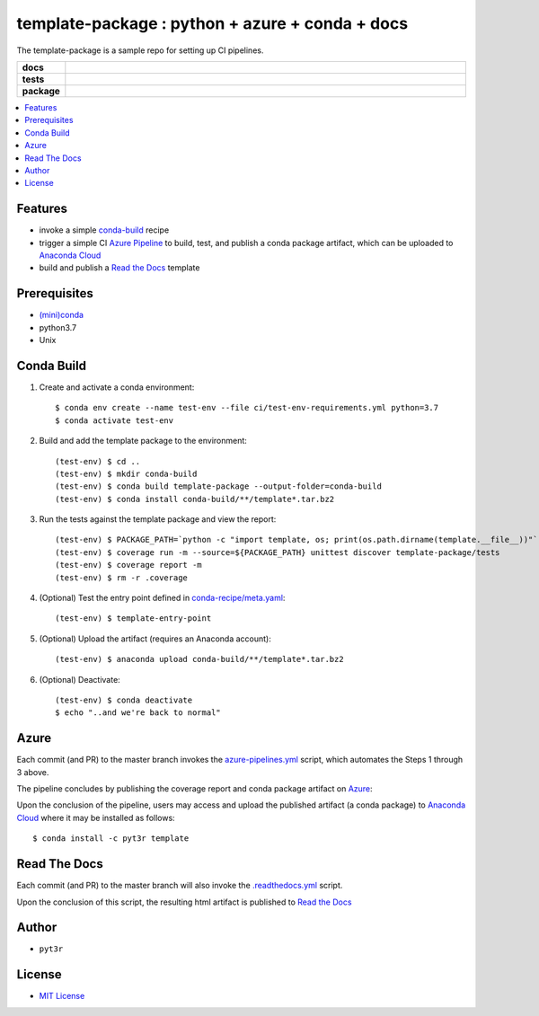 =============================================================
template-package : python + azure + conda + docs
=============================================================

The template-package is a sample repo for setting up CI pipelines.

.. badges

.. list-table::
    :stub-columns: 1
    :widths: 10 90

    * - docs
      - |docs|
    * - tests
      - |build| |coverage|
    * - package
      - |version| |platform| |downloads|

.. |docs| image:: https://readthedocs.org/projects/template-package/badge/?version=latest
    :target: https://template-package.readthedocs.io/en/latest/?badge=latest
    :alt: Docs

.. |build| image:: https://img.shields.io/azure-devops/build/pyt3r/template/3
    :alt: Build
    :target: https://dev.azure.com/pyt3r/template/_build

.. |coverage| image:: https://img.shields.io/azure-devops/coverage/pyt3r/template/3
    :alt: Coverage
    :target: https://dev.azure.com/pyt3r/template/_build

.. |version| image:: https://img.shields.io/conda/v/pyt3r/template
    :alt: Version
    :target: https://anaconda.org/pyt3r/template

.. |platform| image:: https://img.shields.io/conda/pn/pyt3r/template
    :alt: Platform
    :target: https://anaconda.org/pyt3r/template

.. |downloads| image:: https://img.shields.io/conda/dn/pyt3r/template
    :alt: Platform
    :target: https://anaconda.org/pyt3r/template

.. badges

.. contents:: :local:

Features
################

* invoke a simple `conda-build`_ recipe
* trigger a simple CI `Azure Pipeline`_ to build, test, and publish a conda package artifact, which can be uploaded to `Anaconda Cloud`_
* build and publish a `Read the Docs`_ template

.. _conda-build: https://docs.conda.io/projects/conda-build/en/latest/
.. _Azure Pipeline: https://dev.azure.com/pyt3r/template/_build
.. _Anaconda Cloud: https://anaconda.org/pyt3r/template
.. _Read the Docs: https://template-package.readthedocs.io

Prerequisites
################

* `(mini)conda`_
* python3.7
* Unix

.. _(mini)conda: https://docs.conda.io/en/latest/miniconda.html

Conda Build
################

1. Create and activate a conda environment::

    $ conda env create --name test-env --file ci/test-env-requirements.yml python=3.7
    $ conda activate test-env


2. Build and add the template package to the environment::

    (test-env) $ cd ..
    (test-env) $ mkdir conda-build
    (test-env) $ conda build template-package --output-folder=conda-build
    (test-env) $ conda install conda-build/**/template*.tar.bz2

3. Run the tests against the template package and view the report::

    (test-env) $ PACKAGE_PATH=`python -c "import template, os; print(os.path.dirname(template.__file__))"`
    (test-env) $ coverage run -m --source=${PACKAGE_PATH} unittest discover template-package/tests
    (test-env) $ coverage report -m
    (test-env) $ rm -r .coverage

4. (Optional) Test the entry point defined in `conda-recipe/meta.yaml`_::

    (test-env) $ template-entry-point

.. _conda-recipe/meta.yaml: conda-recipe/meta.yaml

5. (Optional) Upload the artifact (requires an Anaconda account)::

    (test-env) $ anaconda upload conda-build/**/template*.tar.bz2

6. (Optional) Deactivate::

    (test-env) $ conda deactivate
    $ echo "..and we're back to normal"

Azure
################

Each commit (and PR) to the master branch invokes the `azure-pipelines.yml`_ script, which automates the Steps 1 through 3 above.

The pipeline concludes by publishing the coverage report and conda package artifact on `Azure`_:

.. image:: images/artifacts.png

Upon the conclusion of the pipeline, users may access and upload the published artifact (a conda package) to `Anaconda Cloud`_ where it may be installed as follows::

    $ conda install -c pyt3r template

.. _azure-pipelines.yml: azure-pipelines.yml
.. _Azure: https://dev.azure.com/pyt3r/template/_build

Read The Docs
################

Each commit (and PR) to the master branch will also invoke the `.readthedocs.yml`_ script.

Upon the conclusion of this script, the resulting html artifact is published to `Read the Docs`_

.. _.readthedocs.yml: .readthedocs.yml

Author
################

* ``pyt3r``

License
################

* `MIT License`_

.. _MIT License: LICENSE
